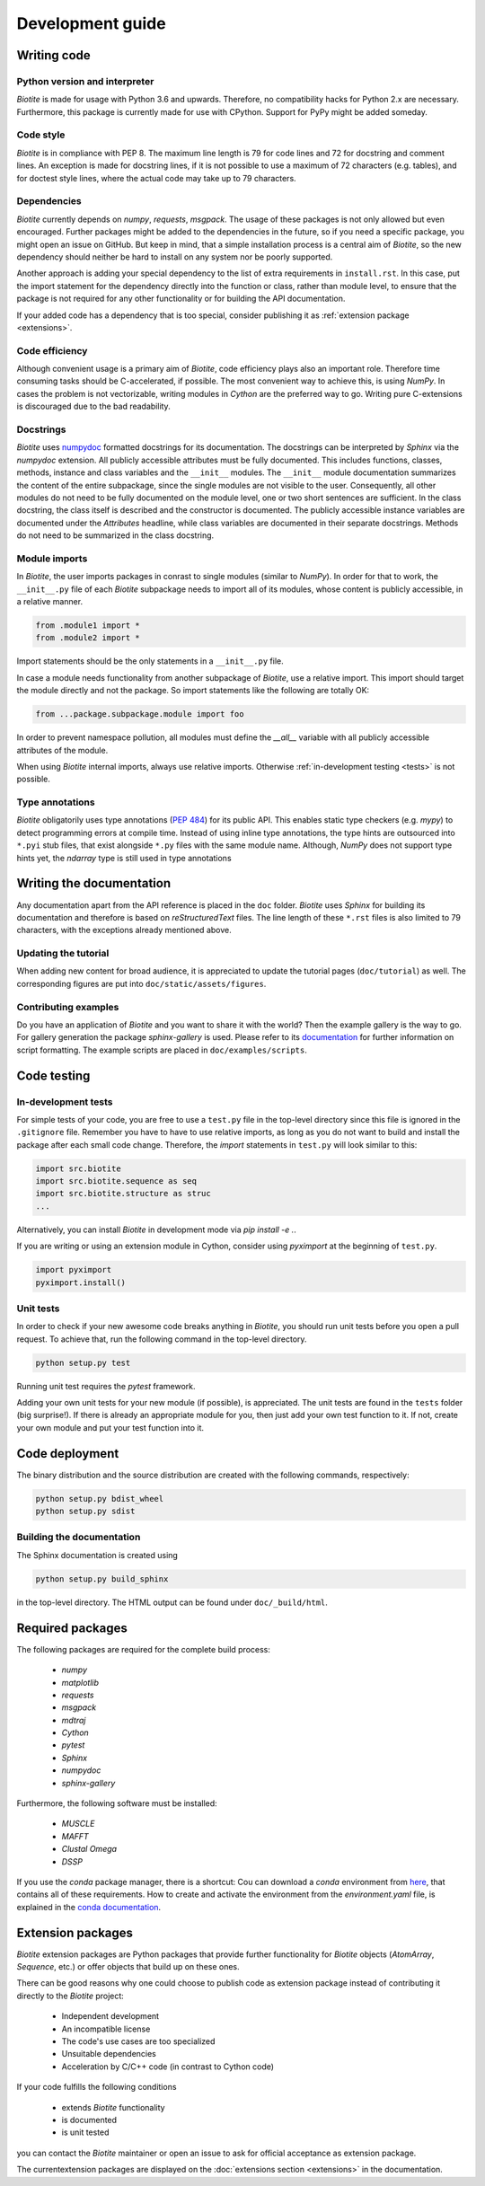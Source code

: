 .. This source code is part of the Biotite package and is distributed
   under the 3-Clause BSD License. Please see 'LICENSE.rst' for further
   information.

Development guide
=================

Writing code
------------

Python version and interpreter
^^^^^^^^^^^^^^^^^^^^^^^^^^^^^^
*Biotite* is made for usage with Python 3.6 and upwards.
Therefore, no compatibility hacks for Python 2.x are necessary.
Furthermore, this package is currently made for use with CPython.
Support for PyPy might be added someday.

Code style
^^^^^^^^^^
*Biotite* is in compliance with PEP 8. The maximum line length is 79 for
code lines and 72 for docstring and comment lines.
An exception is made for docstring lines, if it is not possible to use a
maximum of 72 characters (e.g. tables), and for doctest style lines, where the
actual code may take up to 79 characters.

Dependencies
^^^^^^^^^^^^
*Biotite* currently depends on `numpy`, `requests`, `msgpack`.
The usage of these packages is not only allowed but even encouraged.
Further packages might be added to the dependencies in the future, so if you
need a specific package, you might open an issue on GitHub.
But keep in mind, that a simple installation process is a central aim of
*Biotite*, so the new dependency should neither be hard to install on any
system nor be poorly supported.

Another approach is adding your special dependency to the list of extra
requirements in ``install.rst``.
In this case, put the import statement for the dependency directly into the
function or class, rather than module level, to ensure that the package is not
required for any other functionality or for building the API documentation.

If your added code has a dependency that is too special, consider publishing it
as :ref:`extension package <extensions>`.

Code efficiency
^^^^^^^^^^^^^^^
Although convenient usage is a primary aim of *Biotite*, code efficiency
plays also an important role.
Therefore time consuming tasks should be C-accelerated, if possible.
The most convenient way to achieve this, is using *NumPy*.
In cases the problem is not vectorizable, writing modules in *Cython* are the
preferred way to go.
Writing pure C-extensions is discouraged due to the bad readability.

Docstrings
^^^^^^^^^^
*Biotite* uses
`numpydoc <https://numpydoc.readthedocs.io/en/latest/>`_
formatted docstrings for its documentation.
The docstrings can be interpreted by *Sphinx* via the *numpydoc* extension.
All publicly accessible attributes must be fully documented.
This includes functions, classes, methods, instance and class variables and the
``__init__`` modules.
The ``__init__`` module documentation summarizes the content of the entire
subpackage, since the single modules are not visible to the user.
Consequently, all other modules do not need to be fully documented on the
module level, one or two short sentences are sufficient.
In the class docstring, the class itself is described and the constructor is
documented.
The publicly accessible instance variables are documented under the
`Attributes` headline, while class variables are documented in their separate
docstrings.
Methods do not need to be summarized in the class docstring.

Module imports
^^^^^^^^^^^^^^

In *Biotite*, the user imports packages in conrast to single modules
(similar to *NumPy*).
In order for that to work, the ``__init__.py`` file of each *Biotite*
subpackage needs to import all of its modules, whose content is publicly
accessible, in a relative manner.

.. code-block:: python

   from .module1 import *
   from .module2 import *

Import statements should be the only statements in a ``__init__.py`` file.

In case a module needs functionality from another subpackage of *Biotite*,
use a relative import.
This import should target the module directly and not the package.
So import statements like the following are totally OK:

.. code-block:: python

   from ...package.subpackage.module import foo

In order to prevent namespace pollution, all modules must define the `__all__`
variable with all publicly accessible attributes of the module.

When using *Biotite* internal imports, always use relative imports. Otherwise
:ref:`in-development testing <tests>` is not possible.

Type annotations
^^^^^^^^^^^^^^^^

*Biotite* obligatorily uses type annotations (:PEP:`484`) for its public API.
This enables static type checkers (e.g. *mypy*) to detect programming errors
at compile time.
Instead of using inline type annotations, the type hints are outsourced
into ``*.pyi`` stub files, that exist alongside ``*.py`` files with the same
module name.
Although, *NumPy* does not support type hints yet, the `ndarray` type is still
used in type annotations





Writing the documentation
-------------------------

Any documentation apart from the API reference is placed in the ``doc``
folder.
*Biotite* uses *Sphinx* for building its documentation and therefore is based
on *reStructuredText* files.
The line length of these ``*.rst`` files is also limited to
79 characters, with the exceptions already mentioned above. 

Updating the tutorial
^^^^^^^^^^^^^^^^^^^^^

When adding new content for broad audience, it is appreciated to update the
tutorial pages (``doc/tutorial``) as well.
The corresponding figures are put into ``doc/static/assets/figures``.

Contributing examples
^^^^^^^^^^^^^^^^^^^^^

Do you have an application of *Biotite* and you want to share it with the world?
Then the example gallery is the way to go.
For gallery generation the package `sphinx-gallery` is used. Please refer to
its `documentation <http://sphinx-gallery.readthedocs.io/en/latest/>`_
for further information on script formatting.
The example scripts are placed in ``doc/examples/scripts``.



Code testing
------------

.. _tests:

In-development tests
^^^^^^^^^^^^^^^^^^^^

For simple tests of your code, you are free to use a ``test.py`` file in the
top-level directory since this file is ignored in the ``.gitignore`` file.
Remember you have to have to use relative imports, as long as you do not want
to build and install the package after each small code change.
Therefore, the *import* statements in ``test.py`` will look similar to this:

.. code-block:: python

   import src.biotite
   import src.biotite.sequence as seq
   import src.biotite.structure as struc
   ...

Alternatively, you can install *Biotite* in development mode via
`pip install -e .`.

If you are writing or using an extension module in Cython, consider using
`pyximport` at the beginning of ``test.py``.

.. code-block:: python

   import pyximport
   pyximport.install()

Unit tests
^^^^^^^^^^

In order to check if your new awesome code breaks anything in *Biotite*,
you should run unit tests before you open a pull request.
To achieve that, run the following command in the top-level directory.

.. code-block:: python

   python setup.py test

Running unit test requires the `pytest` framework.

Adding your own unit tests for your new module (if possible), is appreciated.
The unit tests are found in the ``tests`` folder (big surprise!).
If there is already an appropriate module for you, then just add your own test
function to it.
If not, create your own module and put your test function into it.



Code deployment
---------------

The binary distribution and the source distribution are created with
the following commands, respectively:

.. code-block:: python

   python setup.py bdist_wheel
   python setup.py sdist

Building the documentation
^^^^^^^^^^^^^^^^^^^^^^^^^^

The Sphinx documentation is created using

.. code-block:: python

   python setup.py build_sphinx

in the top-level directory. The HTML output can be found under
``doc/_build/html``.



Required packages
-----------------

The following packages are required for the complete build process:
   
   - *numpy*
   - *matplotlib*
   - *requests*
   - *msgpack*
   - *mdtraj*
   - *Cython*
   - *pytest*
   - *Sphinx*
   - *numpydoc*
   - *sphinx-gallery*

Furthermore, the following software must be installed:

   - *MUSCLE*
   - *MAFFT*
   - *Clustal Omega*
   - *DSSP*

If you use the *conda* package manager, there is a shortcut:
Cou can download a *conda* environment from
`here <http://raw.githubusercontent.com/biotite-dev/biotite-conda/master/environment.yaml>`_,
that contains all of these requirements. How to create and activate the
environment from the `environment.yaml` file, is explained in the
`conda documentation <http://conda.io/docs/user-guide/tasks/manage-environments.html#creating-an-environment-from-an-environment-yml-file>`_.


.. _extensions:

Extension packages
------------------

*Biotite* extension packages are Python packages that provide further
functionality for *Biotite* objects (`AtomArray`, `Sequence`, etc.)
or offer objects that build up on these ones.

There can be good reasons why one could choose to publish code as extension
package instead of contributing it directly to the *Biotite* project:
   
   - Independent development
   - An incompatible license
   - The code's use cases are too specialized
   - Unsuitable dependencies
   - Acceleration by C/C++ code (in contrast to Cython code)

If your code fulfills the following conditions

   - extends *Biotite* functionality
   - is documented
   - is unit tested

you can contact the *Biotite* maintainer or open an issue
to ask for official acceptance as extension package.

The currentextension packages are displayed on the
:doc:`extensions section <extensions>`
in the
documentation.